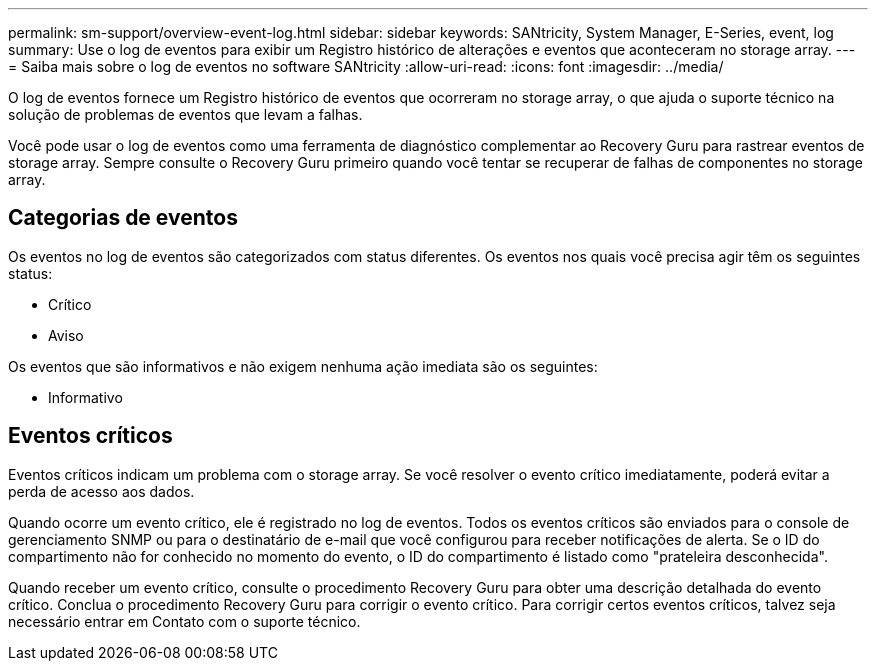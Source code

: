 ---
permalink: sm-support/overview-event-log.html 
sidebar: sidebar 
keywords: SANtricity, System Manager, E-Series, event, log 
summary: Use o log de eventos para exibir um Registro histórico de alterações e eventos que aconteceram no storage array. 
---
= Saiba mais sobre o log de eventos no software SANtricity
:allow-uri-read: 
:icons: font
:imagesdir: ../media/


[role="lead"]
O log de eventos fornece um Registro histórico de eventos que ocorreram no storage array, o que ajuda o suporte técnico na solução de problemas de eventos que levam a falhas.

Você pode usar o log de eventos como uma ferramenta de diagnóstico complementar ao Recovery Guru para rastrear eventos de storage array. Sempre consulte o Recovery Guru primeiro quando você tentar se recuperar de falhas de componentes no storage array.



== Categorias de eventos

Os eventos no log de eventos são categorizados com status diferentes. Os eventos nos quais você precisa agir têm os seguintes status:

* Crítico
* Aviso


Os eventos que são informativos e não exigem nenhuma ação imediata são os seguintes:

* Informativo




== Eventos críticos

Eventos críticos indicam um problema com o storage array. Se você resolver o evento crítico imediatamente, poderá evitar a perda de acesso aos dados.

Quando ocorre um evento crítico, ele é registrado no log de eventos. Todos os eventos críticos são enviados para o console de gerenciamento SNMP ou para o destinatário de e-mail que você configurou para receber notificações de alerta. Se o ID do compartimento não for conhecido no momento do evento, o ID do compartimento é listado como "prateleira desconhecida".

Quando receber um evento crítico, consulte o procedimento Recovery Guru para obter uma descrição detalhada do evento crítico. Conclua o procedimento Recovery Guru para corrigir o evento crítico. Para corrigir certos eventos críticos, talvez seja necessário entrar em Contato com o suporte técnico.
